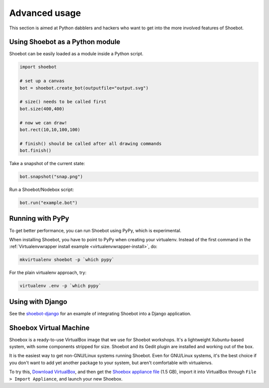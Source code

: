 Advanced usage
==============

This section is aimed at Python dabblers and hackers who want to get into the
more involved features of Shoebot.

Using Shoebot as a Python module
--------------------------------

Shoebot can be easily loaded as a module inside a Python script.

.. code-block:: python

    import shoebot

    # set up a canvas
    bot = shoebot.create_bot(outputfile="output.svg")

    # size() needs to be called first
    bot.size(400,400)

    # now we can draw!
    bot.rect(10,10,100,100)

    # finish() should be called after all drawing commands
    bot.finish()

Take a snapshot of the current state:

.. code-block:: python

    bot.snapshot("snap.png")

Run a Shoebot/Nodebox script:

.. code-block:: python

    bot.run("example.bot")


Running with PyPy
-----------------

To get better performance, you can run Shoebot using PyPy, which is experimental. 

When installing Shoebot, you have to point to PyPy when creating your virtualenv. Instead of the first command in the :ref:`Virtualenvwrapper install example <virtualenvwrapper-install>`, do:

.. code:: bash

    mkvirtualenv shoebot -p `which pypy`

For the plain virtualenv approach, try:

.. code:: bash

    virtualenv .env -p `which pypy`


Using with Django
-----------------

See the `shoebot-django <https://github.com/stuaxo/shoebot-django>`_ for an example of integrating Shoebot into a Django application.

Shoebox Virtual Machine
-----------------------

Shoebox is a ready-to-use VirtualBox image that we use for Shoebot workshops. It's a lightweight Xubuntu-based system, with some components stripped for size. Shoebot and its Gedit plugin are installed and working out of the box.

It is the easiest way to get non-GNU/Linux systems running Shoebot. Even for GNU/Linux systems, it's the best choice if you don't want to add yet another package to your system, but aren't comfortable with virtualenvs.

To try this, `Download VirtualBox <https://virtualbox.org/wiki/Downloads>`_, and then get the `Shoebox appliance file <https://mega.co.nz/#!B15lxKAZ!xLqAvVzIVV6BvBmBHZhlDJGkxHLx5yhfYC_z246Fy94>`_ (1.5 GB), import it into VirtualBox through ``File > Import Appliance``, and launch your new Shoebox.

